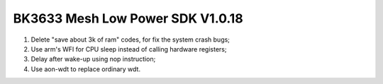 BK3633 Mesh Low Power SDK V1.0.18
############################
1. Delete "save about 3k of ram" codes, for fix the system crash bugs;
2. Use arm's WFI for CPU sleep instead of calling hardware registers;
3. Delay after wake-up using nop instruction;
4. Use aon-wdt to replace ordinary wdt.
